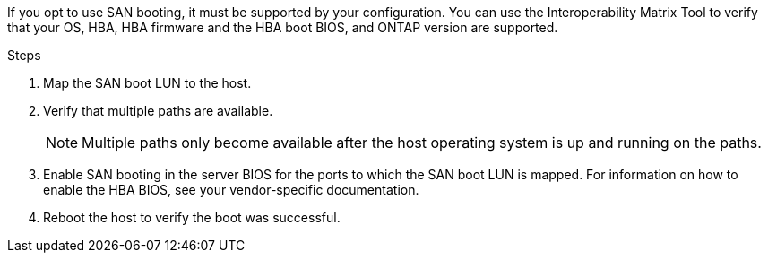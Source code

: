 If you opt to use SAN booting, it must be supported by your configuration. You can use the Interoperability Matrix Tool to verify that your OS, HBA, HBA firmware and the HBA boot BIOS, and ONTAP version are supported.

.Steps
. Map the SAN boot LUN to the host.
. Verify that multiple paths are available. 
+
NOTE: Multiple paths only become available after the host operating system is up and running on the paths.
. Enable SAN booting in the server BIOS for the ports to which the SAN boot LUN is mapped. For information on how to enable the HBA BIOS, see your vendor-specific documentation.
. Reboot the host to verify the boot was successful.
